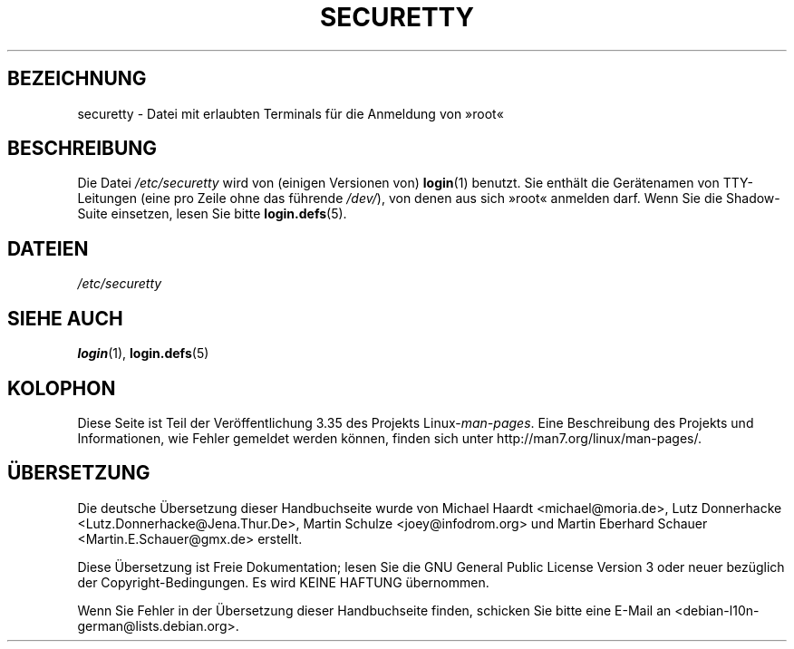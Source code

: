 .\" -*- coding: UTF-8 -*-
.\" Copyright (c) 1993 Michael Haardt (michael@moria.de),
.\"     Fri Apr  2 11:32:09 MET DST 1993
.\"
.\" This is free documentation; you can redistribute it and/or
.\" modify it under the terms of the GNU General Public License as
.\" published by the Free Software Foundation; either version 2 of
.\" the License, or (at your option) any later version.
.\"
.\" The GNU General Public License's references to "object code"
.\" and "executables" are to be interpreted as the output of any
.\" document formatting or typesetting system, including
.\" intermediate and printed output.
.\"
.\" This manual is distributed in the hope that it will be useful,
.\" but WITHOUT ANY WARRANTY; without even the implied warranty of
.\" MERCHANTABILITY or FITNESS FOR A PARTICULAR PURPOSE.  See the
.\" GNU General Public License for more details.
.\"
.\" You should have received a copy of the GNU General Public
.\" License along with this manual; if not, write to the Free
.\" Software Foundation, Inc., 59 Temple Place, Suite 330, Boston, MA 02111,
.\" USA.
.\"
.\" Modified Sun Jul 25 11:06:27 1993 by Rik Faith (faith@cs.unc.edu)
.\"*******************************************************************
.\"
.\" This file was generated with po4a. Translate the source file.
.\"
.\"*******************************************************************
.TH SECURETTY 5 "29. Dezember 1992" Linux Linux\-Programmierhandbuch
.SH BEZEICHNUNG
securetty \- Datei mit erlaubten Terminals für die Anmeldung von »root«
.SH BESCHREIBUNG
Die Datei \fI/etc/securetty\fP wird von (einigen Versionen von) \fBlogin\fP(1)
benutzt. Sie enthält die Gerätenamen von TTY\-Leitungen (eine pro Zeile ohne
das führende \fI/dev/\fP), von denen aus sich »root« anmelden darf. Wenn Sie
die Shadow\-Suite einsetzen, lesen Sie bitte \fBlogin.defs\fP(5).
.SH DATEIEN
\fI/etc/securetty\fP
.SH "SIEHE AUCH"
\fBlogin\fP(1), \fBlogin.defs\fP(5)
.SH KOLOPHON
Diese Seite ist Teil der Veröffentlichung 3.35 des Projekts
Linux\-\fIman\-pages\fP. Eine Beschreibung des Projekts und Informationen, wie
Fehler gemeldet werden können, finden sich unter
http://man7.org/linux/man\-pages/.

.SH ÜBERSETZUNG
Die deutsche Übersetzung dieser Handbuchseite wurde von
Michael Haardt <michael@moria.de>,
Lutz Donnerhacke <Lutz.Donnerhacke@Jena.Thur.De>,
Martin Schulze <joey@infodrom.org>
und
Martin Eberhard Schauer <Martin.E.Schauer@gmx.de>
erstellt.

Diese Übersetzung ist Freie Dokumentation; lesen Sie die
GNU General Public License Version 3 oder neuer bezüglich der
Copyright-Bedingungen. Es wird KEINE HAFTUNG übernommen.

Wenn Sie Fehler in der Übersetzung dieser Handbuchseite finden,
schicken Sie bitte eine E-Mail an <debian-l10n-german@lists.debian.org>.
